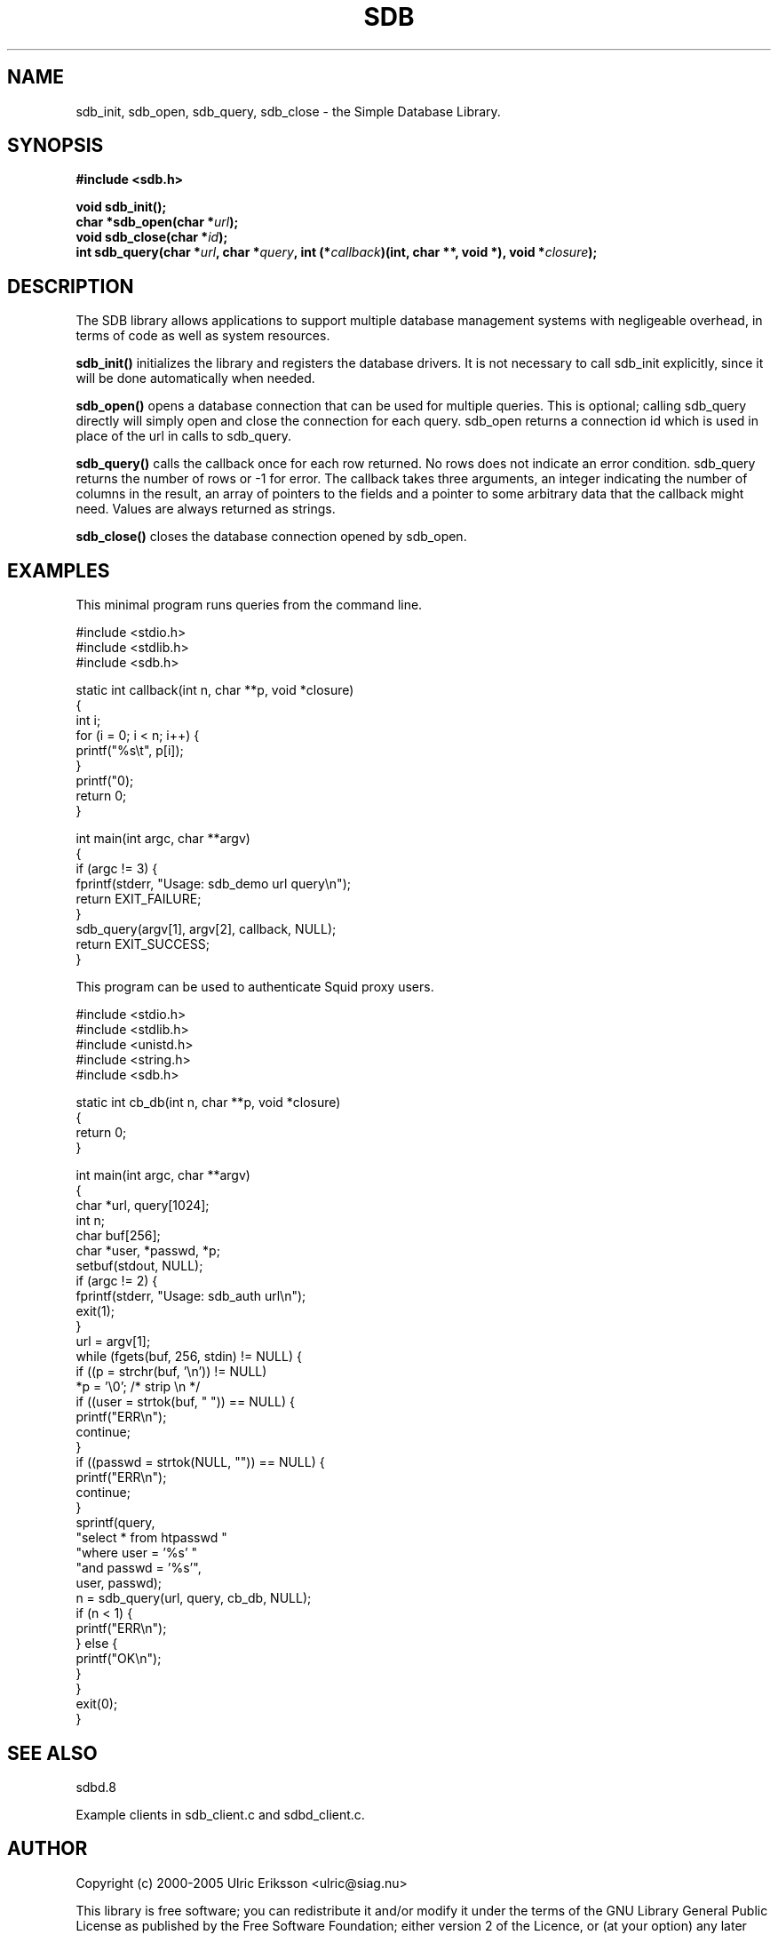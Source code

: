 .TH SDB 3 LOCAL

.SH NAME

sdb_init, sdb_open, sdb_query, sdb_close \- the Simple Database Library.

.SH SYNOPSIS

.B #include <sdb.h>
.sp
.BI "void sdb_init();"
.br
.BI "char *sdb_open(char *" url ");"
.br
.BI "void sdb_close(char *" id ");"
.br
.BI "int sdb_query(char *" url ", char *" query ", int (*" callback ")(int, char **, void *), void *" closure ");"

.SH DESCRIPTION

The SDB library allows applications to support multiple database management
systems with negligeable overhead, in terms of code as well as system
resources.

.PP
.B sdb_init()
initializes the library and registers the database drivers. It is
not necessary to call sdb_init explicitly, since it will be done
automatically when needed.
.PP
.B sdb_open()
opens a database connection that can be used for multiple queries. This
is optional; calling sdb_query directly will simply open and close the
connection for each query. sdb_open returns a connection id which is used
in place of the url in calls to sdb_query.
.PP
.B sdb_query()
calls the callback once for each row returned. No rows does not indicate
an error condition. sdb_query returns the number of rows or -1 for error.
The callback takes three arguments, an integer indicating the number of
columns in the result, an array of pointers to the fields and a pointer
to some arbitrary data that the callback might need. Values are always
returned as strings.
.PP
.B sdb_close()
closes the database connection opened by sdb_open.

.SH EXAMPLES

This minimal program runs queries from the command line.

.nf

#include <stdio.h>
#include <stdlib.h>
#include <sdb.h>

static int callback(int n, char **p, void *closure)
{
    int i;
    for (i = 0; i < n; i++) {
        printf("%s\\t", p[i]);
    }
    printf("\n");
    return 0;
}

int main(int argc, char **argv)
{
    if (argc != 3) {
        fprintf(stderr, "Usage: sdb_demo url query\\n");
        return EXIT_FAILURE;
    }
    sdb_query(argv[1], argv[2], callback, NULL);
    return EXIT_SUCCESS;
}

.fi

This program can be used to authenticate Squid proxy users.

.nf

#include <stdio.h>
#include <stdlib.h>
#include <unistd.h>
#include <string.h>
#include <sdb.h>

static int cb_db(int n, char **p, void *closure)
{
    return 0;
}

int main(int argc, char **argv)
{
    char *url, query[1024];
    int n;
    char buf[256];
    char *user, *passwd, *p;
    setbuf(stdout, NULL);
    if (argc != 2) {
        fprintf(stderr, "Usage: sdb_auth url\\n");
        exit(1);
    }
    url = argv[1];
    while (fgets(buf, 256, stdin) != NULL) {
        if ((p = strchr(buf, '\\n')) != NULL)
            *p = '\\0';          /* strip \\n */
        if ((user = strtok(buf, " ")) == NULL) {
            printf("ERR\\n");
            continue;
        }
        if ((passwd = strtok(NULL, "")) == NULL) {
            printf("ERR\\n");
            continue;
        }
        sprintf(query,
                "select * from htpasswd "
                "where user = '%s' "
                "and passwd = '%s'",
                user, passwd);
        n = sdb_query(url, query, cb_db, NULL);
        if (n < 1) {
            printf("ERR\\n");
        } else {
            printf("OK\\n");
        }
    }
    exit(0);
}

.fi

.SH SEE ALSO

sdbd.8

Example clients in sdb_client.c and sdbd_client.c.

.SH AUTHOR

Copyright (c) 2000-2005  Ulric Eriksson <ulric@siag.nu>

This library is free software; you can redistribute it and/or
modify it under the terms of the GNU Library General Public
License as published by the Free Software Foundation; either
version 2 of the Licence, or (at your option) any later version.

This library is distributed in the hope that it will be useful,
but WITHOUT ANY WARRANTY; without even the implied warranty of
MERCHANTABILITY or FITNESS FOR A PARTICULAR PURPOSE.  See the GNU
Library General Public License for more details.

You should have received a copy of the GNU Library General Public
License along with this library; if not, write to the Free Software
Foundation, Inc., 59 Temple Place - Suite 330, Boston,
MA 02111-1307, USA.


